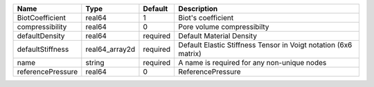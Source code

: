 

================= ============== ======== =============================================================== 
Name              Type           Default  Description                                                     
================= ============== ======== =============================================================== 
BiotCoefficient   real64         1        Biot's coefficient                                              
compressibility   real64         0        Pore volume compressibilty                                      
defaultDensity    real64         required Default Material Density                                        
defaultStiffness  real64_array2d required Default Elastic Stiffness Tensor in Voigt notation (6x6 matrix) 
name              string         required A name is required for any non-unique nodes                     
referencePressure real64         0        ReferencePressure                                               
================= ============== ======== =============================================================== 


